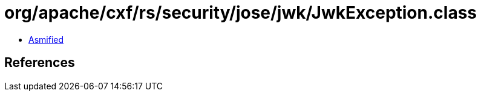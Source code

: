 = org/apache/cxf/rs/security/jose/jwk/JwkException.class

 - link:JwkException-asmified.java[Asmified]

== References

